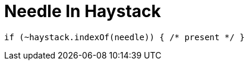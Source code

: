 = Needle In Haystack
:page-language: js

[source,js]
----
if (~haystack.indexOf(needle)) { /* present */ }
----
